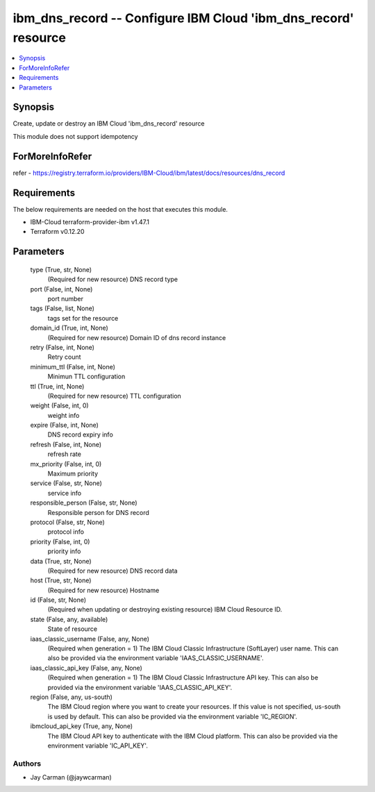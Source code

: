 
ibm_dns_record -- Configure IBM Cloud 'ibm_dns_record' resource
===============================================================

.. contents::
   :local:
   :depth: 1


Synopsis
--------

Create, update or destroy an IBM Cloud 'ibm_dns_record' resource

This module does not support idempotency


ForMoreInfoRefer
----------------
refer - https://registry.terraform.io/providers/IBM-Cloud/ibm/latest/docs/resources/dns_record

Requirements
------------
The below requirements are needed on the host that executes this module.

- IBM-Cloud terraform-provider-ibm v1.47.1
- Terraform v0.12.20



Parameters
----------

  type (True, str, None)
    (Required for new resource) DNS record type


  port (False, int, None)
    port number


  tags (False, list, None)
    tags set for the resource


  domain_id (True, int, None)
    (Required for new resource) Domain ID of dns record instance


  retry (False, int, None)
    Retry count


  minimum_ttl (False, int, None)
    Minimun TTL configuration


  ttl (True, int, None)
    (Required for new resource) TTL configuration


  weight (False, int, 0)
    weight info


  expire (False, int, None)
    DNS record expiry info


  refresh (False, int, None)
    refresh rate


  mx_priority (False, int, 0)
    Maximum priority


  service (False, str, None)
    service info


  responsible_person (False, str, None)
    Responsible person for DNS record


  protocol (False, str, None)
    protocol info


  priority (False, int, 0)
    priority info


  data (True, str, None)
    (Required for new resource) DNS record data


  host (True, str, None)
    (Required for new resource) Hostname


  id (False, str, None)
    (Required when updating or destroying existing resource) IBM Cloud Resource ID.


  state (False, any, available)
    State of resource


  iaas_classic_username (False, any, None)
    (Required when generation = 1) The IBM Cloud Classic Infrastructure (SoftLayer) user name. This can also be provided via the environment variable 'IAAS_CLASSIC_USERNAME'.


  iaas_classic_api_key (False, any, None)
    (Required when generation = 1) The IBM Cloud Classic Infrastructure API key. This can also be provided via the environment variable 'IAAS_CLASSIC_API_KEY'.


  region (False, any, us-south)
    The IBM Cloud region where you want to create your resources. If this value is not specified, us-south is used by default. This can also be provided via the environment variable 'IC_REGION'.


  ibmcloud_api_key (True, any, None)
    The IBM Cloud API key to authenticate with the IBM Cloud platform. This can also be provided via the environment variable 'IC_API_KEY'.













Authors
~~~~~~~

- Jay Carman (@jaywcarman)

